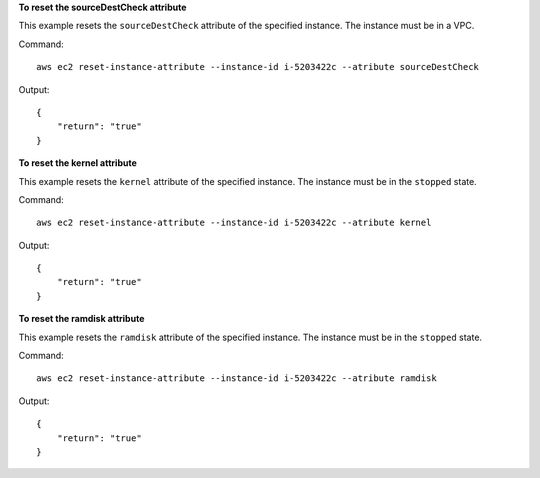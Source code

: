 **To reset the sourceDestCheck attribute**

This example resets the ``sourceDestCheck`` attribute of the specified instance. The instance must be in a VPC.

Command::

  aws ec2 reset-instance-attribute --instance-id i-5203422c --atribute sourceDestCheck

Output::

  {
      "return": "true"
  }

**To reset the kernel attribute**

This example resets the ``kernel`` attribute of the specified instance. The instance must be in the ``stopped`` state.

Command::

  aws ec2 reset-instance-attribute --instance-id i-5203422c --atribute kernel

Output::

  {
      "return": "true"
  }

**To reset the ramdisk attribute**

This example resets the ``ramdisk`` attribute of the specified instance. The instance must be in the ``stopped`` state.

Command::

  aws ec2 reset-instance-attribute --instance-id i-5203422c --atribute ramdisk

Output::

  {
      "return": "true"
  }

